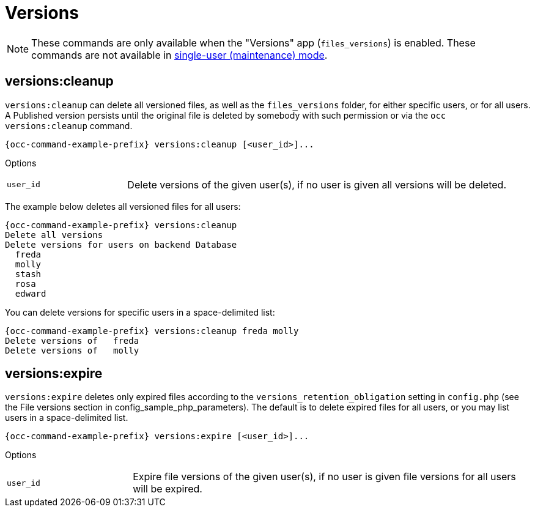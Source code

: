 = Versions

NOTE: These commands are only available when the "Versions" app (`files_versions`) is enabled.
These commands are not available in xref:maintenance-commands[single-user (maintenance) mode].

== versions:cleanup

`versions:cleanup` can delete all versioned files, as well as the `files_versions` folder, for either specific users, or for all users. A Published version persists until the original file is deleted by somebody with such permission or via the `occ versions:cleanup` command.

[source,bash,subs="attributes+"]
----
{occ-command-example-prefix} versions:cleanup [<user_id>]...
----

Options

[width="100%",cols="22%,70%",]
|===
| `user_id` | Delete versions of the given user(s), if no user is given all versions will be deleted.
|===

The example below deletes all versioned files for all users:

[source,bash,subs="attributes+"]
----
{occ-command-example-prefix} versions:cleanup
Delete all versions
Delete versions for users on backend Database
  freda
  molly
  stash
  rosa
  edward
----

You can delete versions for specific users in a space-delimited list:

[source,bash,subs="attributes+"]
----
{occ-command-example-prefix} versions:cleanup freda molly
Delete versions of   freda
Delete versions of   molly
----

== versions:expire

`versions:expire` deletes only expired files according to the `versions_retention_obligation` setting in `config.php` (see the File versions section in config_sample_php_parameters). 
The default is to delete expired files for all users, or you may list users in a space-delimited list.

[source,bash,subs="attributes+"]
----
{occ-command-example-prefix} versions:expire [<user_id>]...
----

Options

[width="100%",cols="22%,70%",]
|===
| `user_id` | Expire file versions of the given user(s), if no user is given file versions
for all users will be expired.
|===
